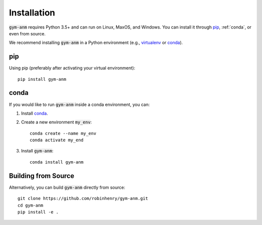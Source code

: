 .. gym-anm installation documentation

Installation
=============

:code:`gym-anm` requires Python 3.5+ and can run on Linux, MaxOS, and Windows. You can
install it through `pip`_, :ref:`conda`, or even from source.

We recommend installing :code:`gym-anm` in a Python environment (e.g., `virtualenv
<https://virtualenv.pypa.io/en/stable/index.html>`_ or `conda <https://conda.io/en/latest/#>`_).

pip
---
Using pip (preferably after activating your virtual environment): ::

    pip install gym-anm

conda
-----
If you would like to run :code:`gym-anm` inside a conda environment, you can:

1. Install `conda <https://conda.io/en/latest/#>`_.
2. Create a new environment :code:`my_env`: ::

    conda create --name my_env
    conda activate my_end

3. Install :code:`gym-anm`: ::

    conda install gym-anm

Building from Source
--------------------
Alternatively, you can build :code:`gym-anm` directly from source: ::

    git clone https://github.com/robinhenry/gym-anm.git
    cd gym-anm
    pip install -e .

